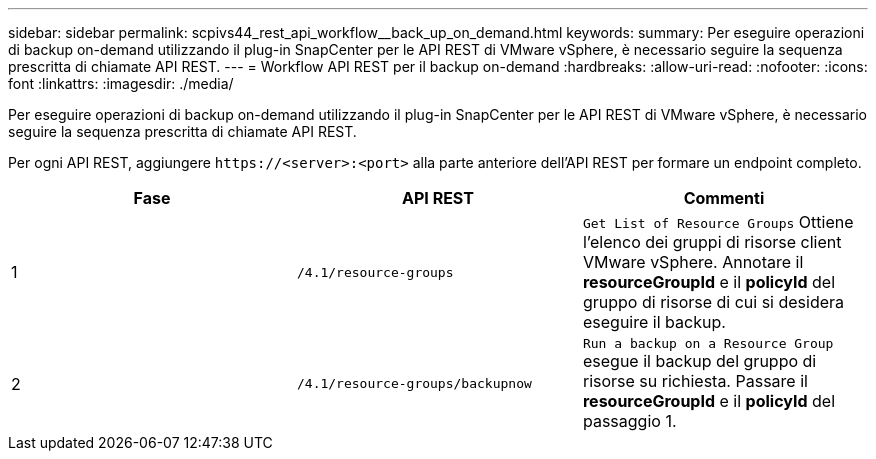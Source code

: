---
sidebar: sidebar 
permalink: scpivs44_rest_api_workflow__back_up_on_demand.html 
keywords:  
summary: Per eseguire operazioni di backup on-demand utilizzando il plug-in SnapCenter per le API REST di VMware vSphere, è necessario seguire la sequenza prescritta di chiamate API REST. 
---
= Workflow API REST per il backup on-demand
:hardbreaks:
:allow-uri-read: 
:nofooter: 
:icons: font
:linkattrs: 
:imagesdir: ./media/


[role="lead"]
Per eseguire operazioni di backup on-demand utilizzando il plug-in SnapCenter per le API REST di VMware vSphere, è necessario seguire la sequenza prescritta di chiamate API REST.

Per ogni API REST, aggiungere `\https://<server>:<port>` alla parte anteriore dell'API REST per formare un endpoint completo.

|===
| Fase | API REST | Commenti 


| 1 | `/4.1/resource-groups` | `Get List of Resource Groups` Ottiene l'elenco dei gruppi di risorse client VMware vSphere. Annotare il *resourceGroupId* e il *policyId* del gruppo di risorse di cui si desidera eseguire il backup. 


| 2 | `/4.1/resource-groups/backupnow` | `Run a backup on a Resource Group` esegue il backup del gruppo di risorse su richiesta. Passare il *resourceGroupId* e il *policyId* del passaggio 1. 
|===